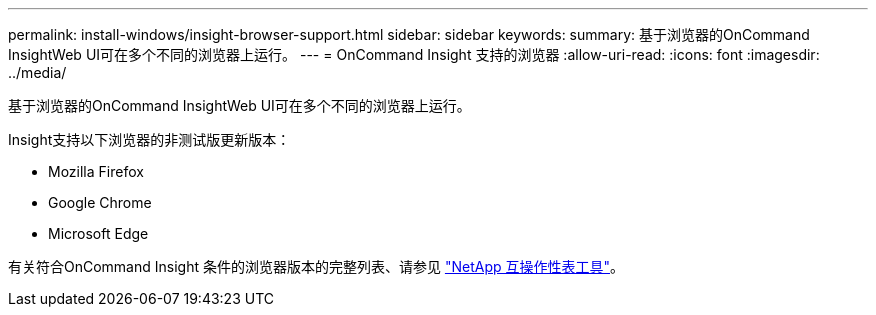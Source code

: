 ---
permalink: install-windows/insight-browser-support.html 
sidebar: sidebar 
keywords:  
summary: 基于浏览器的OnCommand InsightWeb UI可在多个不同的浏览器上运行。 
---
= OnCommand Insight 支持的浏览器
:allow-uri-read: 
:icons: font
:imagesdir: ../media/


[role="lead"]
基于浏览器的OnCommand InsightWeb UI可在多个不同的浏览器上运行。

Insight支持以下浏览器的非测试版更新版本：

* Mozilla Firefox
* Google Chrome
* Microsoft Edge


有关符合OnCommand Insight 条件的浏览器版本的完整列表、请参见 https://imt.netapp.com/matrix/#welcome["NetApp 互操作性表工具"]。
